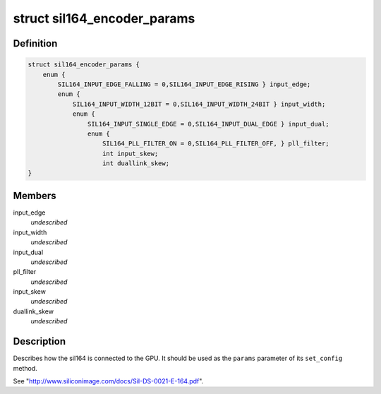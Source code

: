 .. -*- coding: utf-8; mode: rst -*-
.. src-file: include/drm/i2c/sil164.h

.. _`sil164_encoder_params`:

struct sil164_encoder_params
============================

.. c:type:: struct sil164_encoder_params


.. _`sil164_encoder_params.definition`:

Definition
----------

.. code-block:: c

    struct sil164_encoder_params {
        enum {
            SIL164_INPUT_EDGE_FALLING = 0,SIL164_INPUT_EDGE_RISING } input_edge;
            enum {
                SIL164_INPUT_WIDTH_12BIT = 0,SIL164_INPUT_WIDTH_24BIT } input_width;
                enum {
                    SIL164_INPUT_SINGLE_EDGE = 0,SIL164_INPUT_DUAL_EDGE } input_dual;
                    enum {
                        SIL164_PLL_FILTER_ON = 0,SIL164_PLL_FILTER_OFF, } pll_filter;
                        int input_skew;
                        int duallink_skew;
    }

.. _`sil164_encoder_params.members`:

Members
-------

input_edge
    *undescribed*

input_width
    *undescribed*

input_dual
    *undescribed*

pll_filter
    *undescribed*

input_skew
    *undescribed*

duallink_skew
    *undescribed*

.. _`sil164_encoder_params.description`:

Description
-----------

Describes how the sil164 is connected to the GPU. It should be used
as the \ ``params``\  parameter of its \ ``set_config``\  method.

See "http://www.siliconimage.com/docs/SiI-DS-0021-E-164.pdf".

.. This file was automatic generated / don't edit.

